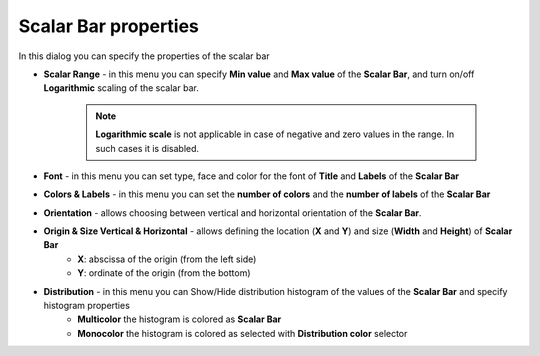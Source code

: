 .. _scalar_bar_dlg:

*********************
Scalar Bar properties
*********************

In this dialog you can specify the properties of the scalar bar

.. image:: ../images/scalar_bar_dlg.png
	:align: center


* **Scalar Range** - in this menu you can specify **Min value** and **Max value** of the **Scalar Bar**, and turn on/off **Logarithmic** scaling of the scalar bar.

	.. note::
		**Logarithmic scale** is not applicable in case of negative and zero values in the range. In such cases it is disabled.

* **Font** - in this menu you can set type, face and color for the font of **Title** and **Labels** of the **Scalar Bar**

* **Colors & Labels** - in this menu you can set the **number of colors** and the **number of labels** of the **Scalar Bar**

* **Orientation** - allows choosing between vertical and horizontal orientation of the **Scalar Bar**.

* **Origin & Size Vertical & Horizontal** - allows defining the location (**X** and **Y**) and size (**Width** and **Height**) of **Scalar Bar**
	* **X**: abscissa of the origin (from the left side)
	* **Y**: ordinate of the origin (from the bottom)
* **Distribution** - in this menu you can Show/Hide distribution histogram of the values of the **Scalar Bar** and specify histogram properties
	* **Multicolor** the histogram is colored as **Scalar Bar**
	* **Monocolor** the histogram is colored as selected with **Distribution color** selector
